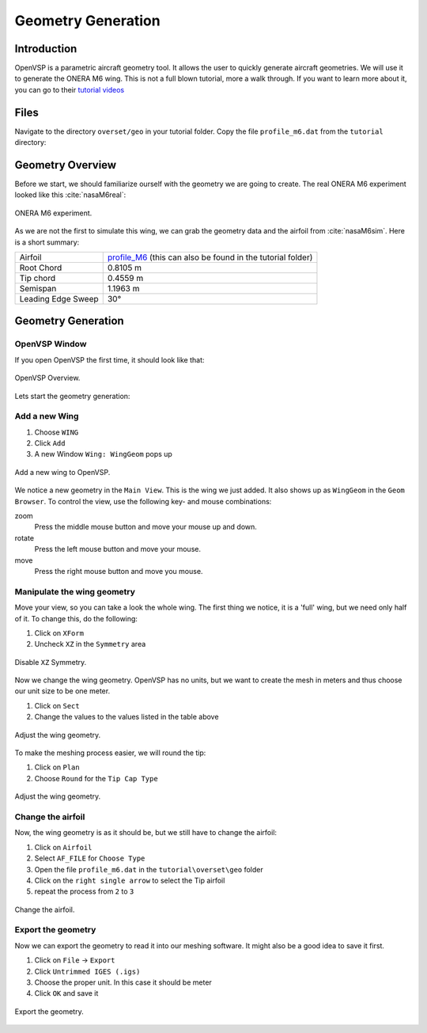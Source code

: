 .. _overset_vsp:

*********************************
Geometry Generation
*********************************

Introduction
============

OpenVSP is a parametric aircraft geometry tool. It allows the user to quickly generate aircraft geometries.
We will use it to generate the ONERA M6 wing. This is not a full blown tutorial, more a walk through. If you
want to learn more about it, you can go to their `tutorial videos <http://openvsp.org/vid_tutorial.shtml>`_

Files
=====
Navigate to the directory ``overset/geo`` in your tutorial folder. Copy the file ``profile_m6.dat`` from the
``tutorial`` directory:

.. prompt:: bash

    cp ../../../tutorial/overset/geo/profile_m6.dat .

Geometry Overview
=================
Before we start, we should familiarize ourself with the geometry we are going to create.
The real ONERA M6 experiment looked like this :cite:`nasaM6real`:

.. figure:: images/overset_view-of-ONERA.jpg
    :width: 300
    :align: center

    ONERA M6 experiment.

As we are not the first to simulate this wing, we can grab the geometry data and the airfoil from :cite:`nasaM6sim`\.
Here is a short summary:

+--------------------+-----------------------------------------------------------------------------------------------------------------------------------------------------------+
| Airfoil            | `profile_M6 <https://turbmodels.larc.nasa.gov/Onerawingnumerics_val/profile_M6_streamwise_alongy=0.dat>`_ (this can also be found in the tutorial folder) |
+--------------------+-----------------------------------------------------------------------------------------------------------------------------------------------------------+
| Root Chord         | 0.8105 m                                                                                                                                                  |
+--------------------+-----------------------------------------------------------------------------------------------------------------------------------------------------------+
| Tip chord          | 0.4559 m                                                                                                                                                  |
+--------------------+-----------------------------------------------------------------------------------------------------------------------------------------------------------+
| Semispan           | 1.1963 m                                                                                                                                                  |
+--------------------+-----------------------------------------------------------------------------------------------------------------------------------------------------------+
| Leading Edge Sweep | 30°                                                                                                                                                       |
+--------------------+-----------------------------------------------------------------------------------------------------------------------------------------------------------+



Geometry Generation
===================

OpenVSP Window
--------------
If you open OpenVSP the first time, it should look like that:

.. figure:: images/overset_vsp_overview.png
    :width: 400
    :align: center

    OpenVSP Overview.

Lets start the geometry generation:


Add a new Wing
-----------------
1.  Choose ``WING``
2.  Click ``Add``
3.  A new Window ``Wing: WingGeom`` pops up

.. figure:: images/overset_vsp_add_wing.png
    :width: 500
    :align: center

    Add a new wing to OpenVSP.

We notice a new geometry in the ``Main View``. This is the wing we just added. It also
shows up as ``WingGeom`` in the ``Geom Browser``\. To control the view, use
the following key- and mouse combinations:

zoom
    Press the middle mouse button and move your mouse up and down.
rotate
    Press the left mouse button and move your mouse.
move
    Press the right mouse button and move you mouse.



Manipulate the wing geometry
------------------------------

Move your view, so you can take a look the whole wing. The first thing we notice,
it is a 'full' wing, but we need only half of it. To change this, do the following:

1. Click on ``XForm``
2. Uncheck ``XZ`` in the ``Symmetry`` area

.. figure:: images/overset_vsp_half_wing.png
    :width: 500
    :align: center

    Disable ``XZ`` Symmetry.

Now we change the wing geometry. OpenVSP has no units, but we want to create the mesh in meters and thus
choose our unit size to be one meter.

1. Click on ``Sect``
2. Change the values to the values listed in the table above

.. figure:: images/overset_vsp_wing_geo.png
    :width: 500
    :align: center

    Adjust the wing geometry.


To make the meshing process easier, we will round the tip:

1. Click on ``Plan``
2. Choose ``Round`` for the ``Tip Cap Type``

.. figure:: images/overset_vsp_round_tip.png
    :width: 500
    :align: center

    Adjust the wing geometry.



Change the airfoil
------------------

Now, the wing geometry is as it should be, but we still have to change the airfoil:

1. Click on ``Airfoil``
2. Select ``AF_FILE`` for ``Choose Type``
3. Open the file ``profile_m6.dat`` in the ``tutorial\overset\geo`` folder
4. Click on the ``right single arrow`` to select the Tip airfoil
5. repeat the process from ``2`` to ``3``

.. figure:: images/overset_vsp_change_airfoil.png
    :width: 500
    :align: center

    Change the airfoil.


Export the geometry
-------------------

Now we can export the geometry to read it into our meshing software. It might also be a good idea to save
it first.

1. Click on ``File`` -> ``Export``
2. Click ``Untrimmed IGES (.igs)``
3. Choose the proper unit. In this case it should be meter
4. Click ``OK`` and save it

.. figure:: images/overset_vsp_export.png
    :width: 500
    :align: center

    Export the geometry.